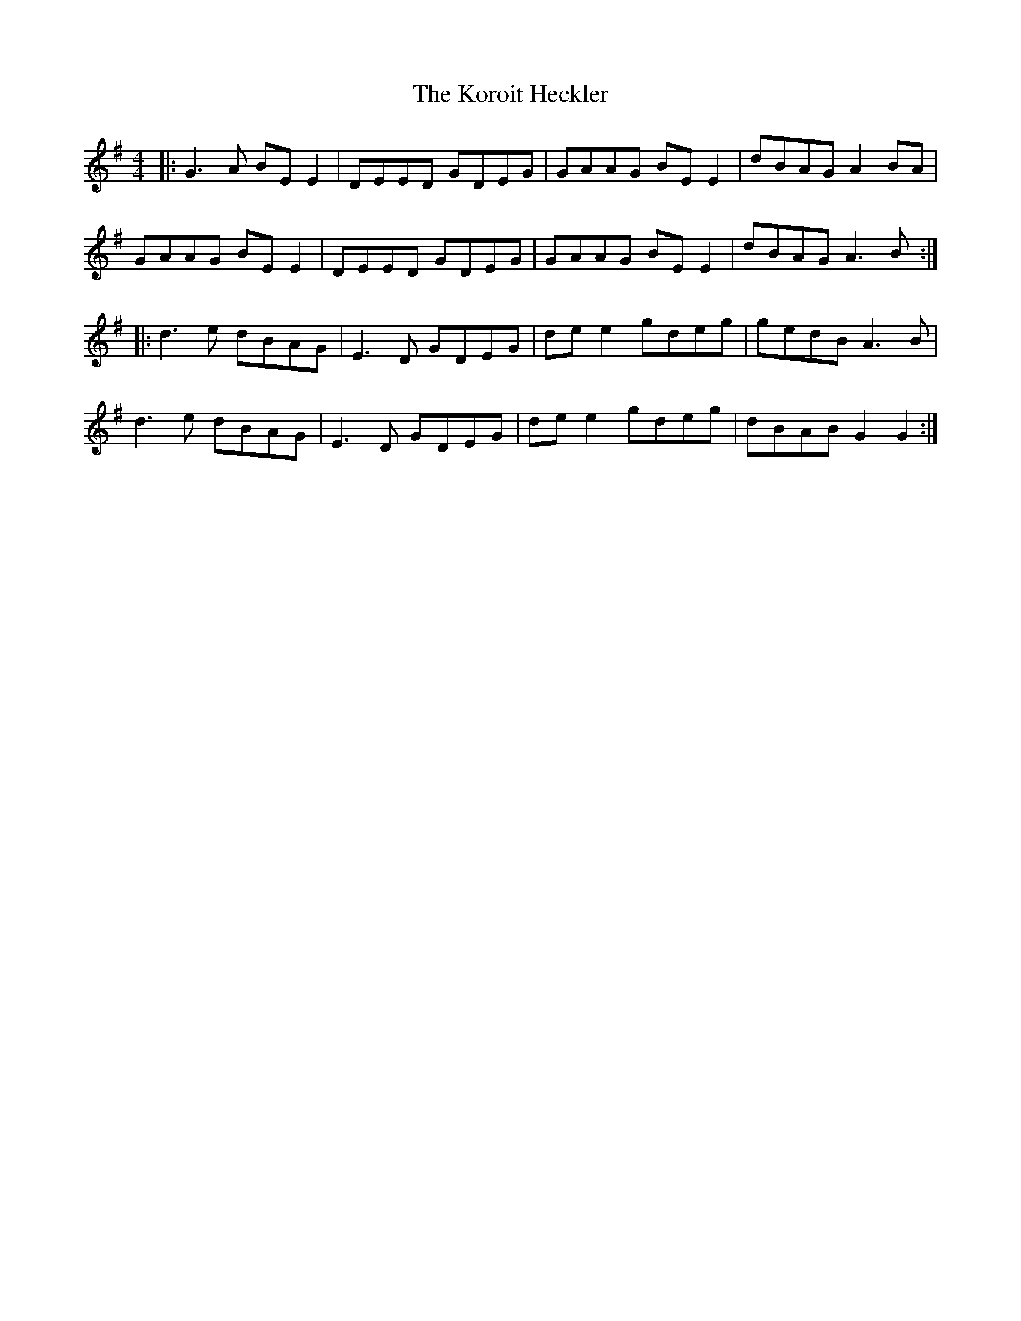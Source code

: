 X: 22119
T: Koroit Heckler, The
R: reel
M: 4/4
K: Eminor
|:G3A BE E2|DEED GDEG|GAAG BE E2|dBAG A2 BA|
GAAG BE E2|DEED GDEG|GAAG BE E2|dBAG A3B:|
|:d3e dBAG|E3D GDEG|de e2 gdeg|gedB A3B|
d3e dBAG|E3D GDEG|de e2 gdeg|dBAB G2 G2:|

